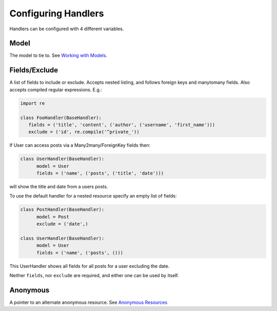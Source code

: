Configuring Handlers
--------------------

Handlers can be configured with 4 different variables.

Model
^^^^^

The model to tie to. See `Working with
Models </jespern/django-piston/wiki/Documentation#working-with-models>`_.

Fields/Exclude
^^^^^^^^^^^^^^

A list of fields to include or exclude. Accepts nested listing, and
follows foreign keys and manytomany fields. Also accepts compiled
regular expressions. E.g.:

.. sourcecode:: python

    import re

    class FooHandler(BaseHandler):
       fields = ('title', 'content', ('author', ('username', 'first_name')))
       exclude = ('id', re.compile('^private_'))

If User can access posts via a Many2many/ForeignKey fields then:

.. sourcecode:: python

    class UserHandler(BaseHandler):
          model = User
          fields = ('name', ('posts', ('title', 'date')))

will show the title and date from a users posts.

To use the default handler for a nested resource specify an empty list
of fields:

.. sourcecode:: python

    class PostHandler(BaseHandler):
          model = Post
          exclude = ('date',)

    class UserHandler(BaseHandler):
          model = User
          fields = ('name', ('posts', ()))

This UserHandler shows all fields for all posts for a user excluding the
date.

Neither ``fields``, nor ``exclude`` are required, and either one can be
used by itself.

Anonymous
^^^^^^^^^

A pointer to an alternate anonymous resource. See `Anonymous
Resources </jespern/django-piston/wiki/Documentation#anonymous-resources>`_
